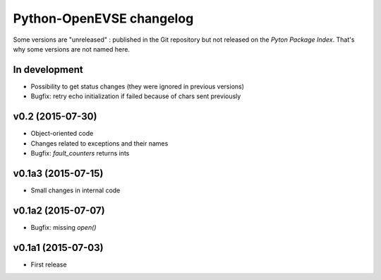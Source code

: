 =========================
Python-OpenEVSE changelog
=========================

Some versions are "unreleased" : published in the Git repository but not
released on the *Pyton Package Index*. That's why some versions are not
named here.

In development
--------------

* Possibility to get status changes (they were ignored in previous versions)
* Bugfix: retry echo initialization if failed because of chars sent previously

v0.2 (2015-07-30)
-----------------

* Object-oriented code
* Changes related to exceptions and their names
* Bugfix: `fault_counters` returns ints

v0.1a3 (2015-07-15)
-------------------

* Small changes in internal code

v0.1a2 (2015-07-07)
-------------------

* Bugfix: missing `open()`

v0.1a1 (2015-07-03)
-------------------

* First release
